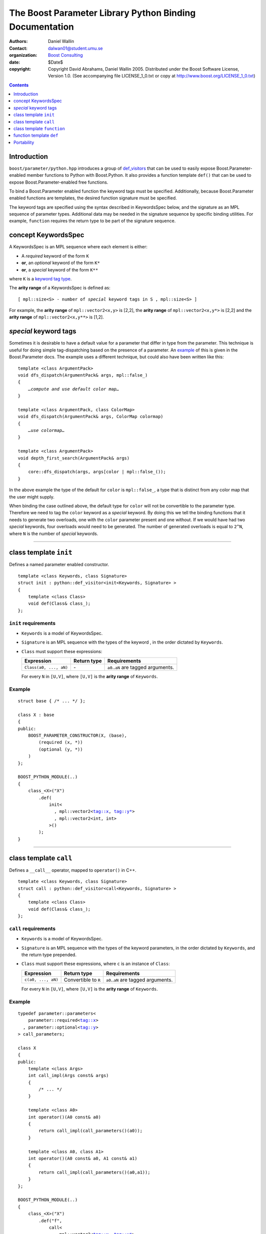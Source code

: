 +++++++++++++++++++++++++++++++++++++++++++++++++++++++++++++++++
 The Boost Parameter Library Python Binding Documentation 
+++++++++++++++++++++++++++++++++++++++++++++++++++++++++++++++++

|(logo)|__

.. |(logo)| image:: ../../../../boost.png
   :alt: Boost

__ ../../../../index.htm

:Authors:       Daniel Wallin
:Contact:       dalwan01@student.umu.se
:organization:  `Boost Consulting`_
:date:          $Date$

:copyright:     Copyright David Abrahams, Daniel Wallin
                2005. Distributed under the Boost Software License,
                Version 1.0. (See accompanying file LICENSE_1_0.txt
                or copy at http://www.boost.org/LICENSE_1_0.txt)

.. _`Boost Consulting`: http://www.boost-consulting.com


.. role:: class
    :class: class

.. role:: concept
    :class: concept

.. role:: function
    :class: function

.. |KeywordsSpec| replace:: :concept:`KeywordsSpec`

.. contents::
    :depth: 1

Introduction
------------

``boost/parameter/python.hpp`` introduces a group of def_visitors_ that can
be used to easily expose Boost.Parameter-enabled member functions to Python with 
Boost.Python. It also provides a function template ``def()`` that can be used
to expose Boost.Parameter-enabled free functions.

.. Need a link from "def_visitors" to the place in Python docs
.. where that's defined.

.. _def_visitors: ../../../python/doc/v2/def_visitor.html

To bind a Boost.Parameter enabled function the keyword tags must be specified.
Additionally, because Boost.Parameter enabled functions are templates, the
desired function signature must be specified.

The keyword tags are specified using the syntax described in |KeywordsSpec| below,
and the signature as an MPL sequence of parameter types. Additional data may be
needed in the signature sequence by specific binding utilities. For example,
``function`` requires the return type to be part of the signature sequence.


concept |KeywordsSpec|
----------------------

A |KeywordsSpec| is an MPL sequence where each element is either:

* A *required* keyword of the form ``K``
* **or**, an *optional* keyword of the form ``K*``
* **or**, a *special* keyword of the form ``K**``

where ``K`` is a `keyword tag type`_.

.. _keyword tag type: reference.html#terminology

.. here you have to say, "where K is..."
.. #

The **arity range** of a |KeywordsSpec| is defined as:

.. parsed-literal::

    [ mpl::size<S> - number of *special* keyword tags in ``S`` , mpl::size<S> ]

For example, the **arity range** of ``mpl::vector2<x,y>`` is [2,2], the **arity range** of
``mpl::vector2<x,y*>`` is [2,2] and the **arity range** of ``mpl::vector2<x,y**>`` is [1,2].

.. It makes no sense to say that the "range" of something is x,
.. where x is just a number.  A range goes from x to y.  I don't
.. know what this is supposed to mean.  I also don't know what the
.. comma in the definition means, or why I don't see it in the
.. results above.  I'd have guessed that the arity range of
.. vector2<x,y**> was [1,2] ... which makes some sense.

.. #


*special* keyword tags
---------------------------------

Sometimes it is desirable to have a default value for a parameter that differ
in type from the parameter. This technique is useful for doing simple tag-dispatching
based on the presence of a parameter. An example_ of this is given in the Boost.Parameter
docs. The example uses a different technique, but could also have been written like this:

.. parsed-literal::

  template <class ArgumentPack>
  void dfs_dispatch(ArgumentPack& args, mpl::false\_)
  {
      *…compute and use default color map…*
  }
  
  template <class ArgumentPack, class ColorMap>
  void dfs_dispatch(ArgumentPack& args, ColorMap colormap)
  {
      *…use colormap…*
  }
  
  template <class ArgumentPack>
  void depth_first_search(ArgumentPack& args)
  {
      core::dfs_dispatch(args, args[color | mpl::false_());
  }

.. _example: index.html#dispatching-based-on-the-presence-of-a-default

In the above example the type of the default for ``color`` is ``mpl::false_``, a
type that is distinct from any color map that the user might supply.

When binding the case outlined above, the default type for ``color`` will not
be convertible to the parameter type. Therefore we need to tag the ``color``
keyword as a *special* keyword. By doing this we tell the binding functions
that it needs to generate two overloads, one with the ``color`` parameter
present and one without. If we would have had two *special* keywords, four
overloads would need to be generated. The number of generated overloads is
equal to ``2^N``, where ``N`` is the number of *special* keywords.

..  If the default type for an argument is not convertible to the argument type, as
    specified to the binding functions below, that argument must be specified as a
    *special* argument.

    .. This whole thing comes out of order.  You need to explain that
    .. to bind pararameter-endabled functions to python you need to
    .. specify an parameter type (not an argument type), and that an
    .. optional argument has to have a default value _and_ type.
    .. I think.  If that's not the right explanation, you need to say
    .. something that sets up similar context.

    In the example below the default type for argument ``y`` is ``char const[5]``, but
    the argument type is ``int``. Therefore ``y`` must be specified as a *special*
    argument in the |KeywordsSpec|.

    .. The example below doesn't make any sense to me.  Where does char
    .. const[5] come from?   Why would I choose a different argument
    .. type from a default type.  What is the effect on the resulting
    .. Python interface?

    Doing this will generate ``2^N`` overloads, where ``N`` is the number of *special* parameters.
    In this case two overloads will be generated, one with ``y`` included and one without.
    Having many *special* keywords will result in lots of overloads, and stress the
    compiler.

    .. using "this" without an antecedent above.  What are we "doing?"
    .. Don't you mean 2^N?

    Note that this makes the *arity range* ``[1,2]``, so we'll need two forwarding overloads.

    .. parsed-literal::

        BOOST_PARAMETER_FUNCTION((void), f, tag,
            (required (x, \*))
            (optional (y, \*))
        )
        {
            std::cout << args[x] << args[y | "none"] << "\n";
        }

        struct f_fwd
        {
            template <class A0, class A1>
            void operator()(boost::type<void>, A0 const& a0)
            {
                f(a0);
            }

            template <class A0, class A1>
            void operator()(boost::type<void>, A0 const& a0, A1 const& a1)
            {
                f(a0, a1);
            }
        };

        BOOST_PYTHON_MODULE(..)
        {
            class_<X>("X")
                .def("f",
                    function<
                        fwd
                      , mpl::vector2<tag::x, **tag::y\*\***>
                      , mpl::vector3<void, int, int>
                    >()
                );
        }
            

    .. You don't explain what those boost::type<void> things are all
    .. about.
    .. Weren't we going to generate the f_fwd struct ourselves?
    .. I don't think this code has been tested.  I see the identifier
    .. "fwd" above, which surely must be wrong.

------------------------------------------------------------------------------

class template ``init``
-----------------------

Defines a named parameter enabled constructor.

.. parsed-literal::

    template <class Keywords, class Signature>
    struct init : python::def_visitor<init<Keywords, Signature> >
    {
        template <class Class> 
        void def(Class& class\_);
    };

``init`` requirements 
~~~~~~~~~~~~~~~~~~~~~

* ``Keywords`` is a model of |KeywordsSpec|. 
* ``Signature`` is an MPL sequence with the types of the keyword , 
  in the order dictated by ``Keywords``.
* ``Class`` must support these expressions:

  ======================================================= ==================== ==============================================
  Expression                                              Return type          Requirements
  ======================================================= ==================== ==============================================
  ``Class(a0, ..., aN)``                                  \-                   ``a0``..\ ``aN`` are tagged arguments.
  ======================================================= ==================== ==============================================

  For every ``N`` in ``[U,V]``, where ``[U,V]`` is the **arity range** of ``Keywords``.

Example
~~~~~~~

.. parsed-literal::

    struct base { /\* ... \*/ };

    class X : base
    {
    public:
        BOOST_PARAMETER_CONSTRUCTOR(X, (base),
            (required (x, \*))
            (optional (y, \*))
        )
    };

    BOOST_PYTHON_MODULE(..)
    {
        class_<X>("X")
            .def(
                init<
                  , mpl::vector2<tag::x, tag::y\*>
                  , mpl::vector2<int, int>
                >()
            );
    }

------------------------------------------------------------------------------

class template ``call``
-----------------------

Defines a ``__call__`` operator, mapped to ``operator()`` in C++.

.. parsed-literal::

    template <class Keywords, class Signature>
    struct call : python::def_visitor<call<Keywords, Signature> >
    {
        template <class Class> 
        void def(Class& class\_);
    };

``call`` requirements 
~~~~~~~~~~~~~~~~~~~~~

* ``Keywords`` is a model of |KeywordsSpec|. 
* ``Signature`` is an MPL sequence with the types of the keyword parameters, 
  in the order dictated by ``Keywords``, and the return type prepended.
* ``Class`` must support these expressions, where ``c`` is an instance of ``Class``:

  ======================================================= ==================== ==============================================
  Expression                                              Return type          Requirements
  ======================================================= ==================== ==============================================
  ``c(a0, ..., aN)``                                      Convertible to ``R`` ``a0``..\ ``aN`` are tagged arguments.
  ======================================================= ==================== ==============================================

  For every ``N`` in ``[U,V]``, where ``[U,V]`` is the **arity range** of ``Keywords``.

Example
~~~~~~~

.. parsed-literal::

    typedef parameter::parameters<
        parameter::required<tag::x>
      , parameter::optional<tag::y>
    > call_parameters;

    class X
    {
    public:
        template <class Args>
        int call_impl(Args const& args)
        {
            /\* ... \*/
        }

        template <class A0>
        int operator()(A0 const& a0)
        {
            return call_impl(call_parameters()(a0));
        }

        template <class A0, class A1>
        int operator()(A0 const& a0, A1 const& a1)
        {
            return call_impl(call_parameters()(a0,a1));
        }
    };

    BOOST_PYTHON_MODULE(..)
    {
        class_<X>("X")
            .def("f",
                call<
                  , mpl::vector2<tag::x, tag::y\*>
                  , mpl::vector3<int, int, int>
                >()
            );
    }    

------------------------------------------------------------------------------

class template ``function``
---------------------------

Defines a named parameter enabled member function.

.. parsed-literal::

    template <class Fwd, class Keywords, class Signature>
    struct function : python::def_visitor<function<Fwd, Keywords, Signature> >
    {
        template <class Class, class Options> 
        void def(Class& class\_, char const* name, Options const& options);
    };

``function`` requirements 
~~~~~~~~~~~~~~~~~~~~~~~~~

* ``Keywords`` is a model of |KeywordsSpec|. 
* ``Signature`` is an MPL sequence with the types of the keyword parameters, 
  in the order dictated by ``Keywords``, and the return type prepended.
* An instance of ``Fwd`` must support this expression:

  ======================================================= ==================== ==============================================
  Expression                                              Return type          Requirements
  ======================================================= ==================== ==============================================
  ``fwd(boost::type<R>(), self, a0, ..., aN)``            Convertible to ``R`` ``self`` is a reference to the object on which
                                                                               the function should be invoked. ``a0``..\ ``aN``
                                                                               are tagged arguments.
  ======================================================= ==================== ==============================================

  For every ``N`` in ``[U,V]``, where ``[U,V]`` is the **arity range** of ``Keywords``.


Example
~~~~~~~

This example exports a member function ``f(int x, int y = ..)`` to Python.
The |KeywordsSpec| ``mpl::vector2<tag::x, tag::y*>`` has an **arity range**
of [2,2], so we only need one forwarding overload.

.. parsed-literal::

    class X
    {
    public:
        BOOST_PARAMETER_MEMBER_FUNCTION((void), f, tag,
            (required (x, \*))
            (optional (y, \*))
        )
        {
            /\* .. \*/
        }
    };

    struct f_fwd
    {
        template <class A0, class A1>
        void operator()(boost::type<void>, X& self, A0 const& a0, A1 const& a1)
        {
            self.f(a0, a1);
        }
    };

    BOOST_PYTHON_MODULE(..)
    {
        class_<X>("X")
            .def("f",
                function<
                    fwd
                  , mpl::vector2<tag::x, tag::y\*>
                  , mpl::vector3<void, int, int>
                >()
            );
    }

------------------------------------------------------------------------------

function template ``def``
-------------------------

Defines a named parameter enabled free function in the current Python scope.

.. parsed-literal::

    template <class Fwd, class Keywords, class Signature>
    void def(char const* name);

``def`` requirements 
~~~~~~~~~~~~~~~~~~~~

* ``Keywords`` is a model of |KeywordsSpec|. 
* ``Signature`` is an MPL sequence with the types of the keyword parameters, 
  in the order dictated by ``Keywords``, and the return type prepended.
* An instance of ``Fwd`` must support this expression:

  ======================================================= ==================== ==============================================
  Expression                                              Return type          Requirements
  ======================================================= ==================== ==============================================
  ``fwd(boost::type<R>(), a0, ..., aN)``                  Convertible to ``R`` ``a0``..\ ``aN`` are tagged arguments.
  ======================================================= ==================== ==============================================

  For every ``N`` in ``[U,V]``, where ``[U,V]`` is the **arity range** of ``Keywords``.


Example
~~~~~~~

This example exports a function ``f(int x, int y = ..)`` to Python.
The |KeywordsSpec| ``mpl::vector2<tag::x, tag::y*>`` has an **arity range**
of [2,2], so we only need one forwarding overload.

.. parsed-literal::

    BOOST_PARAMETER_FUNCTION((void), f, tag,
        (required (x, \*))
        (optional (y, \*))
    )
    {
        /\* .. \*/
    }

    struct f_fwd
    {
        template <class A0, class A1>
        void operator()(boost::type<void>, A0 const& a0, A1 const& a1)
        {
            f(a0, a1);
        }
    };

    BOOST_PYTHON_MODULE(..)
    {
        def<
            fwd
          , mpl::vector2<tag::x, tag::y\*>
          , mpl::vector3<void, int, int>
        >("f");
    }

Portability
-----------

The Boost.Parameter Python binding library requires *partial template specialization*.

